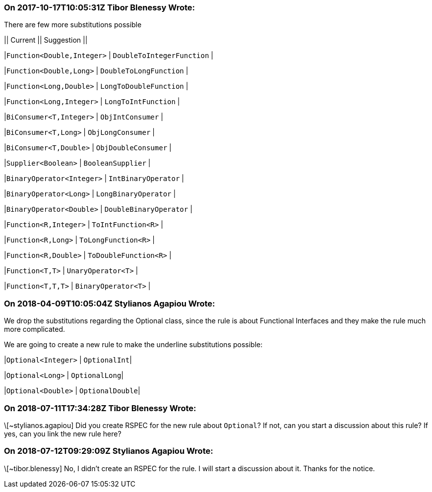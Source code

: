 === On 2017-10-17T10:05:31Z Tibor Blenessy Wrote:
There are few more substitutions possible


|| Current || Suggestion ||

|``++Function<Double,Integer>++`` | ``++DoubleToIntegerFunction++`` |

|``++Function<Double,Long>++`` | ``++DoubleToLongFunction++`` |

|``++Function<Long,Double>++`` | ``++LongToDoubleFunction++`` |

|``++Function<Long,Integer>++`` | ``++LongToIntFunction++`` |

|``++BiConsumer<T,Integer>++`` | ``++ObjIntConsumer++`` |

|``++BiConsumer<T,Long>++`` | ``++ObjLongConsumer++`` |

|``++BiConsumer<T,Double>++`` | ``++ObjDoubleConsumer++`` |

|``++Supplier<Boolean>++`` | ``++BooleanSupplier++`` |

|``++BinaryOperator<Integer>++`` | ``++IntBinaryOperator++`` |

|``++BinaryOperator<Long>++`` | ``++LongBinaryOperator++`` |

|``++BinaryOperator<Double>++`` | ``++DoubleBinaryOperator++`` |

|``++Function<R,Integer>++`` | ``++ToIntFunction<R>++`` |

|``++Function<R,Long>++`` | ``++ToLongFunction<R>++`` |

|``++Function<R,Double>++`` | ``++ToDoubleFunction<R>++`` |

|``++Function<T,T>++`` | ``++UnaryOperator<T>++`` |

|``++Function<T,T,T>++`` | ``++BinaryOperator<T>++`` |




=== On 2018-04-09T10:05:04Z Stylianos Agapiou Wrote:
We drop the substitutions regarding the Optional class, since the rule is about Functional Interfaces and they make the rule much more complicated.

We are going to create a new rule to make the underline substitutions possible:

|``++Optional<Integer>++`` | ``++OptionalInt++``|

|``++Optional<Long>++`` | ``++OptionalLong++``|

|``++Optional<Double>++`` | ``++OptionalDouble++``|

=== On 2018-07-11T17:34:28Z Tibor Blenessy Wrote:
\[~stylianos.agapiou] Did you create RSPEC for the new rule about ``++Optional++``? If not, can you start a discussion about this rule? If yes, can you link the new rule here?

=== On 2018-07-12T09:29:09Z Stylianos Agapiou Wrote:
\[~tibor.blenessy] No, I didn't create an RSPEC for the rule. I will start a discussion about it. Thanks for the notice.

